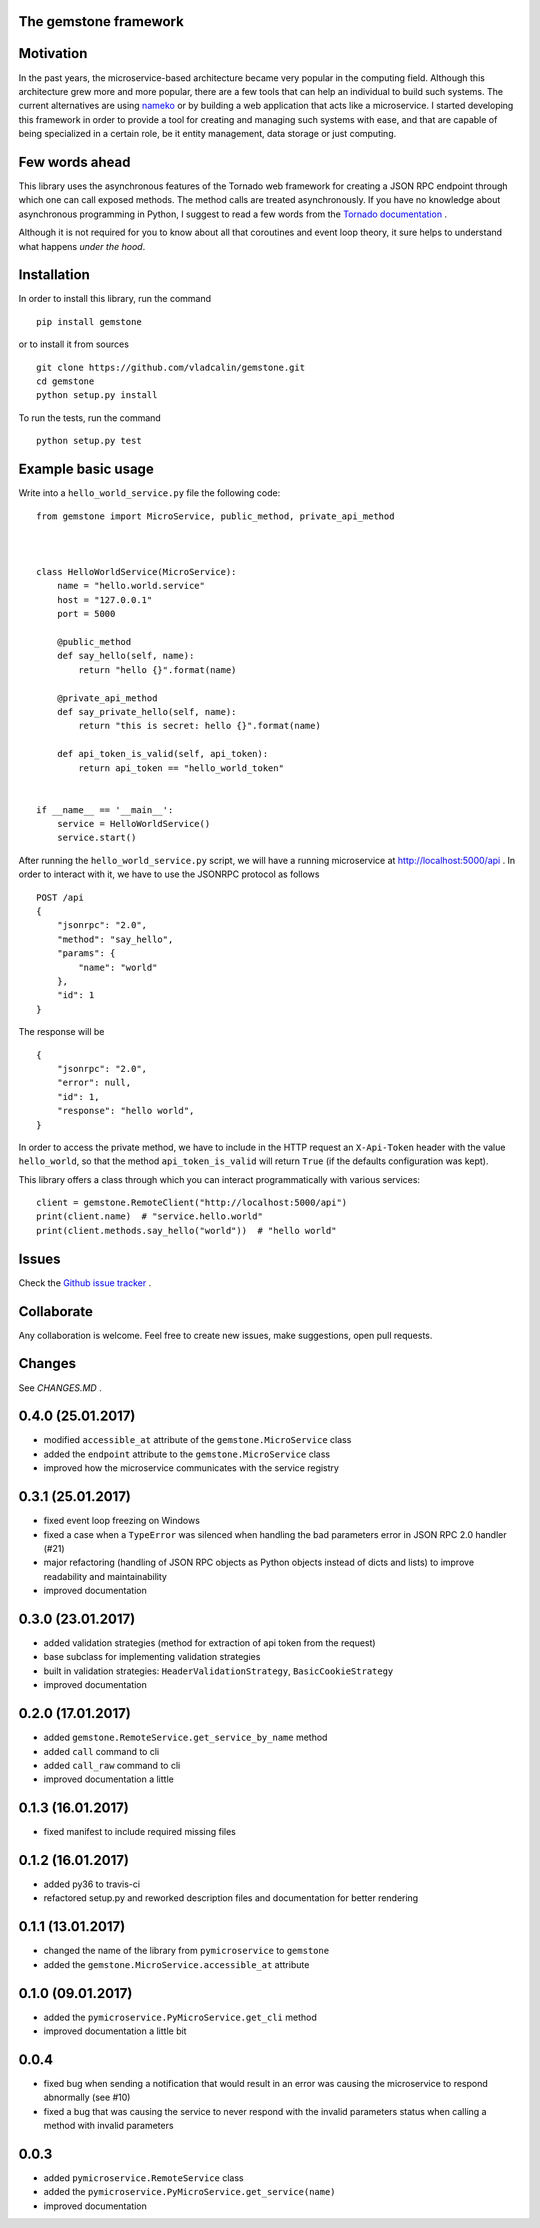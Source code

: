 The **gemstone** framework
~~~~~~~~~~~~~~~~~~~~~~~~~~

.. image:: https://travis-ci.org/vladcalin/gemstone.svg?branch=master
    :target: https://travis-ci.org/vladcalin/gemstone
.. image :: https://ci.appveyor.com/api/projects/status/i6rep3022e7occ8e?svg=true
    :target: https://ci.appveyor.com/project/vladcalin/gemstone
.. image:: https://readthedocs.org/projects/gemstone/badge/?version=latest
    :target: http://gemstone.readthedocs.io/en/latest/?badge=latest
    :alt: Documentation Status
.. image:: https://badge.fury.io/py/gemstone.svg
    :target: https://badge.fury.io/py/gemstone
.. image:: https://coveralls.io/repos/github/vladcalin/gemstone/badge.svg?branch=master
    :target: https://coveralls.io/github/vladcalin/gemstone?branch=master
.. image:: https://codeclimate.com/github/vladcalin/gemstone/badges/gpa.svg
    :target: https://codeclimate.com/github/vladcalin/gemstone
    :alt: Code Climate



Motivation
~~~~~~~~~~

In the past years, the microservice-based architecture became very popular in the computing field. 
Although this architecture grew more and more popular, there are a few tools that can help an
individual to build such systems. The current alternatives are using `nameko <https://github.com/nameko/nameko>`_
or by building a web application that acts like a microservice. I started developing this framework in order
to provide a tool for creating and managing such systems with ease, and that are capable of being specialized in
a certain role, be it entity management, data storage or just computing.

Few words ahead
~~~~~~~~~~~~~~~

This library uses the asynchronous features of the Tornado web framework for creating a JSON RPC endpoint through which
one can call exposed methods. The method calls are treated asynchronously. If you have no knowledge about asynchronous
programming in Python, I suggest to read a few words from the `Tornado documentation <http://www.tornadoweb.org/en/stable/>`_ .

Although it is not required for you to know about all that coroutines and event loop theory, it sure helps to understand
what happens *under the hood*.

Installation
~~~~~~~~~~~~

In order to install this library, run the command ::

    pip install gemstone

or to install it from sources ::

    git clone https://github.com/vladcalin/gemstone.git
    cd gemstone
    python setup.py install

To run the tests, run the command ::

    python setup.py test


Example basic usage
~~~~~~~~~~~~~~~~~~~

Write into a ``hello_world_service.py`` file the following code:

::

    from gemstone import MicroService, public_method, private_api_method



    class HelloWorldService(MicroService):
        name = "hello.world.service"
        host = "127.0.0.1"
        port = 5000

        @public_method
        def say_hello(self, name):
            return "hello {}".format(name)

        @private_api_method
        def say_private_hello(self, name):
            return "this is secret: hello {}".format(name)

        def api_token_is_valid(self, api_token):
            return api_token == "hello_world_token"


    if __name__ == '__main__':
        service = HelloWorldService()
        service.start()


After running the ``hello_world_service.py`` script, we will have a running microservice at
http://localhost:5000/api . In order to interact with it, we have to use the JSONRPC protocol as follows 

::

    POST /api
    {
        "jsonrpc": "2.0",
        "method": "say_hello",
        "params": {
            "name": "world"
        },
        "id": 1
    }

The response will be

::

    {
        "jsonrpc": "2.0",
        "error": null,
        "id": 1,
        "response": "hello world",
    }

In order to access the private method, we have to include in the HTTP
request an ``X-Api-Token`` header with the value ``hello_world``, so that the
method ``api_token_is_valid`` will return ``True`` (if the defaults configuration was kept).

This library offers a class through which you can interact programmatically with various services:

::

    client = gemstone.RemoteClient("http://localhost:5000/api")
    print(client.name)  # "service.hello.world"
    print(client.methods.say_hello("world"))  # "hello world"




Issues
~~~~~~

Check the `Github issue tracker <https://github.com/vladcalin/gemstone/issues>`_ .

Collaborate
~~~~~~~~~~~

Any collaboration is welcome. Feel free to create new issues, make suggestions, open pull requests.

Changes
~~~~~~~

See `CHANGES.MD` .


0.4.0 (25.01.2017)
~~~~~~~~~~~~~~~~~~

- modified ``accessible_at`` attribute of the ``gemstone.MicroService`` class
- added the ``endpoint`` attribute to the ``gemstone.MicroService`` class
- improved how the microservice communicates with the service registry

0.3.1 (25.01.2017)
~~~~~~~~~~~~~~~~~~

- fixed event loop freezing on Windows
- fixed a case when a ``TypeError`` was silenced when handling the bad parameters error
  in JSON RPC 2.0 handler (#21)
- major refactoring (handling of JSON RPC objects as Python objects instead of dicts and lists)
  to improve readability and maintainability
- improved documentation

0.3.0 (23.01.2017)
~~~~~~~~~~~~~~~~~~
- added validation strategies (method for extraction of api token from the request)
- base subclass for implementing validation strategies
- built in validation strategies: ``HeaderValidationStrategy``, ``BasicCookieStrategy``
- improved documentation


0.2.0 (17.01.2017)
~~~~~~~~~~~~~~~~~~

- added ``gemstone.RemoteService.get_service_by_name`` method
- added ``call`` command to cli
- added ``call_raw`` command to cli
- improved documentation a little

0.1.3 (16.01.2017)
~~~~~~~~~~~~~~~~~~

- fixed manifest to include required missing files

0.1.2 (16.01.2017)
~~~~~~~~~~~~~~~~~~

- added py36 to travis-ci
- refactored setup.py and reworked description files and documentation for better rendering

0.1.1 (13.01.2017)
~~~~~~~~~~~~~~~~~~

- changed the name of the library from ``pymicroservice`` to ``gemstone``
- added the ``gemstone.MicroService.accessible_at`` attribute

0.1.0 (09.01.2017)
~~~~~~~~~~~~~~~~~~

- added the ``pymicroservice.PyMicroService.get_cli`` method
- improved documentation a little bit

0.0.4
~~~~~

- fixed bug when sending a notification that would result in an error 
  was causing the microservice to respond abnormally (see #10)
- fixed a bug that was causing the service to never respond with the
  invalid parameters status when calling a method with invalid parameters

0.0.3
~~~~~

- added ``pymicroservice.RemoteService`` class
- added the ``pymicroservice.PyMicroService.get_service(name)``
- improved documentation


